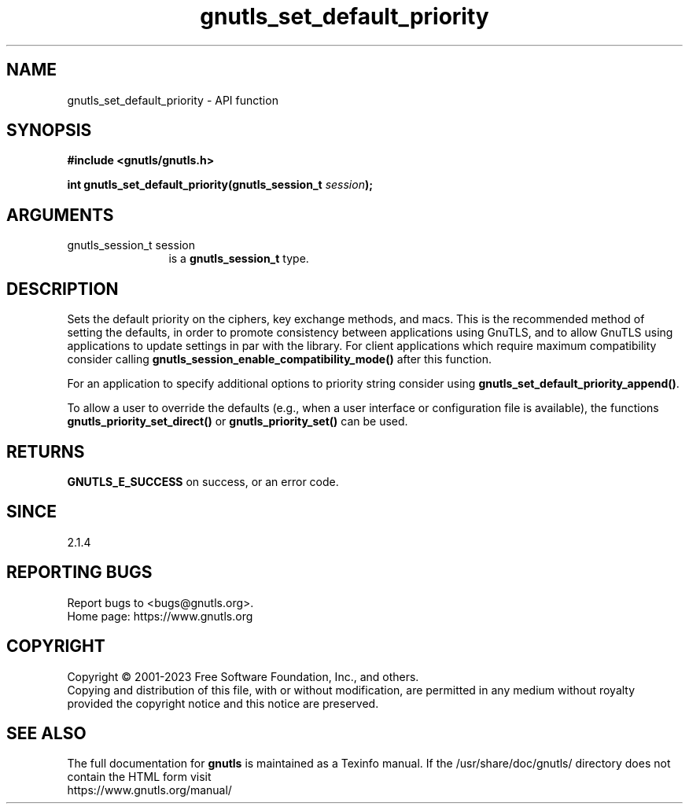 .\" DO NOT MODIFY THIS FILE!  It was generated by gdoc.
.TH "gnutls_set_default_priority" 3 "3.8.8" "gnutls" "gnutls"
.SH NAME
gnutls_set_default_priority \- API function
.SH SYNOPSIS
.B #include <gnutls/gnutls.h>
.sp
.BI "int gnutls_set_default_priority(gnutls_session_t " session ");"
.SH ARGUMENTS
.IP "gnutls_session_t session" 12
is a \fBgnutls_session_t\fP type.
.SH "DESCRIPTION"
Sets the default priority on the ciphers, key exchange methods,
and macs. This is the recommended method of
setting the defaults, in order to promote consistency between applications
using GnuTLS, and to allow GnuTLS using applications to update settings
in par with the library. For client applications which require
maximum compatibility consider calling \fBgnutls_session_enable_compatibility_mode()\fP
after this function.

For an application to specify additional options to priority string
consider using \fBgnutls_set_default_priority_append()\fP.

To allow a user to override the defaults (e.g., when a user interface
or configuration file is available), the functions
\fBgnutls_priority_set_direct()\fP or \fBgnutls_priority_set()\fP can
be used.
.SH "RETURNS"
\fBGNUTLS_E_SUCCESS\fP on success, or an error code.
.SH "SINCE"
2.1.4
.SH "REPORTING BUGS"
Report bugs to <bugs@gnutls.org>.
.br
Home page: https://www.gnutls.org

.SH COPYRIGHT
Copyright \(co 2001-2023 Free Software Foundation, Inc., and others.
.br
Copying and distribution of this file, with or without modification,
are permitted in any medium without royalty provided the copyright
notice and this notice are preserved.
.SH "SEE ALSO"
The full documentation for
.B gnutls
is maintained as a Texinfo manual.
If the /usr/share/doc/gnutls/
directory does not contain the HTML form visit
.B
.IP https://www.gnutls.org/manual/
.PP
